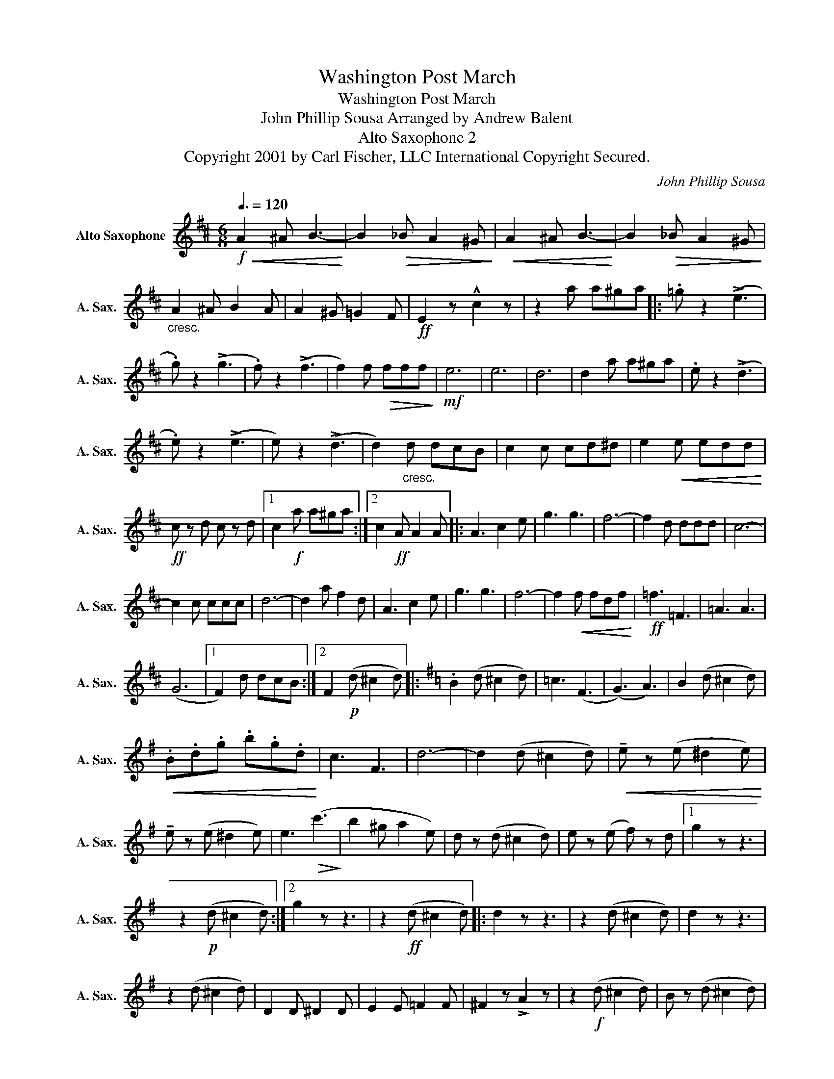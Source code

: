 X:1
T:Washington Post March
T:Washington Post March
T:John Phillip Sousa Arranged by Andrew Balent
T:Alto Saxophone 2
T:Copyright 2001 by Carl Fischer, LLC International Copyright Secured.
C:John Phillip Sousa
Z:Andrew Balent
L:1/8
Q:3/8=120
M:6/8
K:none
V:1 treble transpose=-9 nm="Alto Saxophone" snm="A. Sax."
V:1
[K:D]!f!!<(! A2 ^A B3-!<)! | B2!>(! _B A2 ^G!>)! |!<(! A2 ^A B3-!<)! | B2!>(! _B A2 ^G!>)! | %4
"_cresc." A2 ^A B2 A | A2 ^G =G2 F |!ff! E2 z !^!c2 z | z2 a a^ga |: .=g z2 (!>!e3 | %9
 .g) z2 (!>!g3 | .f) z2 (!>!f3 | f2) f!>(! fff!>)! |!mf! e6 | e6 | d6 | d2 a a^ga | .e z2 (!>!d3 | %17
 .e) z2 (!>!e3 | e) z2 (!>!d3 | d2)"_cresc." d dcB | c2 c cd^d | e2!<(! e edd!<)! | %22
!ff! c z d c z d |1 c2!f! a a^ga :|2 c2!ff! A A2 A |: A3 c2 e | g3 g3 | f6- | f2 d ddd | c6- | %30
 c2 c ccc | d6- | d2 a f2 d | A3 c2 e | g3 g3 | f6- | f2!<(! f fdf!<)! |!ff! =f3 =F3 | =A3 A3 | %39
 (G6 |1 F2) d dcB :|2 F2!p! (d ^c2 d) |:[K:G] .B2 (d ^c2 d) | =c3 (F3 | (G3) A3) | B2 (d ^c2 d) | %46
!<(! .B.d.g .b.g.d!<)! | c3 F3 | d6- | d2 (d ^c2 d) |!<(! !tenuto!e z (e ^d2 e)!<)! | %51
 !tenuto!e z (e ^d2 e) | e3!>(! (c'3!>)! | b2 ^g a2 e) | d z (d ^c2 d) | e z (e f) z d |1 g2 z z3 | %57
 z2!p! (d ^c2 d) :|2 g2 z z3 | z2!ff! (d ^c2 d) |: d2 z z3 | z2 (d ^c2 d) | d2 z z3 | %63
 z2 (d ^c2 d) | D2 D ^D2 D | E2 E =F2 F | ^F2 z !>!A2 z | z2!f! (d ^c2 d) | B z (d ^c2 d) | %69
 =c3 (F3 | G3 A3) | B z (d ^c2 d) |!<(! .B.d.g .b.g.d!<)! | c3 F3 | d6 | d z (d ^c2 d) | %76
 e z (e ^d2 e) | e z (e ^d2 e) | e3 !>!e3 | !>!^g2 g !>!a2 e | d z (d ^c2 d) | ^c z (c =c) z c |1 %82
 B2 z z3 | z2!ff! (d ^c2 d) :|2 B2 z z2 c | B2 z !>!B2 z |] %86

